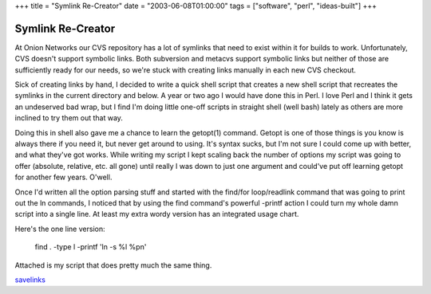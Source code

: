 +++
title = "Symlink Re-Creator"
date = "2003-06-08T01:00:00"
tags = ["software", "perl", "ideas-built"]
+++


Symlink Re-Creator
------------------

At Onion Networks our CVS repository has a lot of symlinks that need to exist within it for builds to work.  Unfortunately, CVS doesn't support symbolic links.  Both subversion and metacvs support symbolic links but neither of those are sufficiently ready for our needs, so we're stuck with creating links manually in each new CVS checkout.

Sick of creating links by hand, I decided to write a quick shell script that creates a new shell script that recreates the symlinks in the current directory and below.  A year or two ago I would have done this in Perl.  I love Perl and I think it gets an undeserved bad wrap, but I find I'm doing little one-off scripts in straight shell (well bash) lately as others are more inclined to try them out that way.

Doing this in shell also gave me a chance to learn the getopt(1) command.  Getopt is one of those things is you know is always there if you need it, but never get around to using.  It's syntax sucks, but I'm not sure I could come up with better, and what they've got works.  While writing my script I kept scaling back the number of options my script was going to offer (absolute, relative, etc. all gone) until really I was down to just one argument and could've put off learning getopt for another few years.  O'well.

Once I'd written all the option parsing stuff and started with the find/for loop/readlink command that was going to print out the ln commands, I noticed that by using the find command's powerful -printf action I could turn my whole damn script into a single line.  At least my extra wordy version has an integrated usage chart.

Here's the one line version:

  find . -type l -printf 'ln -s %l %p\n'

Attached is my script that does pretty much the same thing.

savelinks_







.. _savelinks: /unblog/attachments/2003-06-08-savelinks.sh



.. date: 1055048400
.. tags: perl,ideas-built,software
